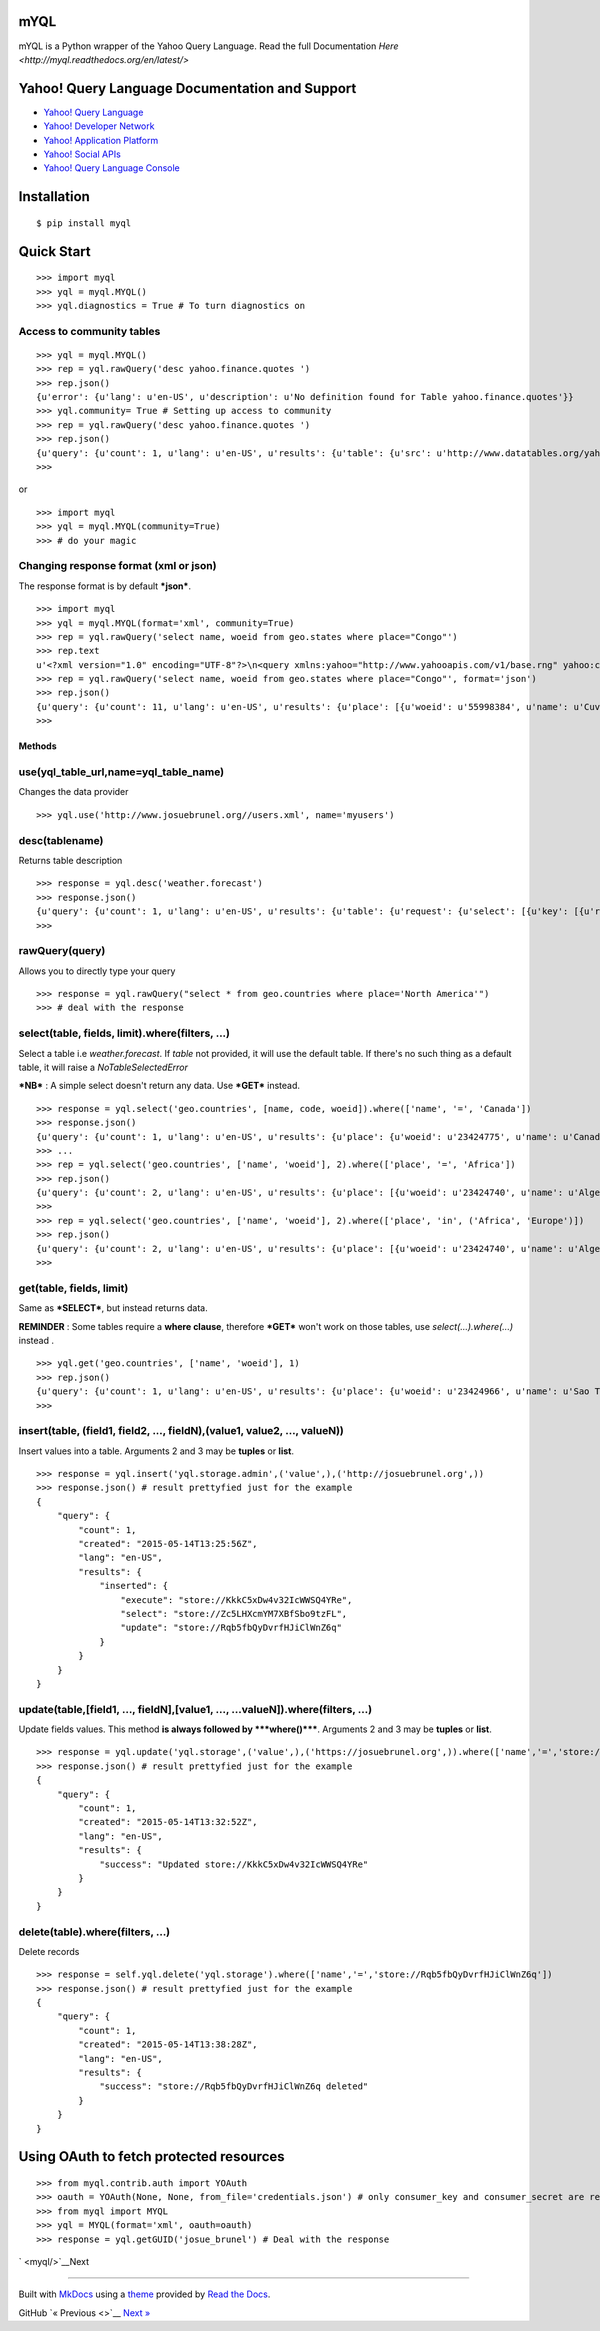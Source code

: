 mYQL
====

mYQL is a Python wrapper of the Yahoo Query Language. Read the full Documentation `Here <http://myql.readthedocs.org/en/latest/>`

Yahoo! Query Language Documentation and Support
===============================================

-  `Yahoo! Query Language <http://developer.yahoo.com/yql/>`__
-  `Yahoo! Developer Network <http://developer.yahoo.com>`__
-  `Yahoo! Application Platform <http://developer.yahoo.com/yap/>`__
-  `Yahoo! Social APIs <http://developer.yahoo.com/social/>`__
-  `Yahoo! Query Language
   Console <https://developer.yahoo.com/yql/console/>`__

Installation
============

::

    $ pip install myql

Quick Start
===========

::

    >>> import myql
    >>> yql = myql.MYQL()
    >>> yql.diagnostics = True # To turn diagnostics on

Access to community tables
^^^^^^^^^^^^^^^^^^^^^^^^^^

::

    >>> yql = myql.MYQL()
    >>> rep = yql.rawQuery('desc yahoo.finance.quotes ')
    >>> rep.json()
    {u'error': {u'lang': u'en-US', u'description': u'No definition found for Table yahoo.finance.quotes'}}
    >>> yql.community= True # Setting up access to community
    >>> rep = yql.rawQuery('desc yahoo.finance.quotes ')
    >>> rep.json()
    {u'query': {u'count': 1, u'lang': u'en-US', u'results': {u'table': {u'src': u'http://www.datatables.org/yahoo/finance/yahoo.finance.quotes.xml', u'hash': u'061616a1c033ae89aaf2cbe83790b979', u'name': u'yahoo.finance.quotes', u'request': {u'select': {u'key': {u'required': u'true', u'type': u'xs:string', u'name': u'symbol'}}}, u'meta': {u'sampleQuery': u'\n\t\t\tselect * from yahoo.finance.quotes where symbol in ("YHOO","AAPL","GOOG","MSFT")\n\t\t'}, u'security': u'ANY'}}, u'created': u'2014-08-24T11:26:48Z'}}
    >>>

or

::

    >>> import myql
    >>> yql = myql.MYQL(community=True)
    >>> # do your magic 

Changing response format (xml or json)
^^^^^^^^^^^^^^^^^^^^^^^^^^^^^^^^^^^^^^

The response format is by default ***json***.

::

    >>> import myql
    >>> yql = myql.MYQL(format='xml', community=True)
    >>> rep = yql.rawQuery('select name, woeid from geo.states where place="Congo"')
    >>> rep.text
    u'<?xml version="1.0" encoding="UTF-8"?>\n<query xmlns:yahoo="http://www.yahooapis.com/v1/base.rng" yahoo:count="11" yahoo:created="2014-08-27T04:52:22Z" yahoo:lang="en-US"><results><place xmlns="http://where.yahooapis.com/v1/schema.rng"><name>Cuvette-Ouest Department</name><woeid>55998384</woeid></place><place xmlns="http://where.yahooapis.com/v1/schema.rng"><name>Cuvette Department</name><woeid>2344968</woeid></place><place xmlns="http://where.yahooapis.com/v1/schema.rng"><name>Plateaux District</name><woeid>2344973</woeid></place><place xmlns="http://where.yahooapis.com/v1/schema.rng"><name>Sangha</name><woeid>2344974</woeid></place><place xmlns="http://where.yahooapis.com/v1/schema.rng"><name>Lekoumou</name><woeid>2344970</woeid></place><place xmlns="http://where.yahooapis.com/v1/schema.rng"><name>Pool Department</name><woeid>2344975</woeid></place><place xmlns="http://where.yahooapis.com/v1/schema.rng"><name>Likouala Department</name><woeid>2344971</woeid></place><place xmlns="http://where.yahooapis.com/v1/schema.rng"><name>Niari Department</name><woeid>2344972</woeid></place><place xmlns="http://where.yahooapis.com/v1/schema.rng"><name>Brazzaville</name><woeid>2344976</woeid></place><place xmlns="http://where.yahooapis.com/v1/schema.rng"><name>Bouenza Department</name><woeid>2344967</woeid></place><place xmlns="http://where.yahooapis.com/v1/schema.rng"><name>Kouilou</name><woeid>2344969</woeid></place></results></query><!-- total: 19 -->\n<!-- engine7.yql.bf1.yahoo.com -->\n'
    >>> rep = yql.rawQuery('select name, woeid from geo.states where place="Congo"', format='json')
    >>> rep.json()
    {u'query': {u'count': 11, u'lang': u'en-US', u'results': {u'place': [{u'woeid': u'55998384', u'name': u'Cuvette-Ouest Department'}, {u'woeid': u'2344968', u'name': u'Cuvette Department'}, {u'woeid': u'2344973', u'name': u'Plateaux District'}, {u'woeid': u'2344974', u'name': u'Sangha'}, {u'woeid': u'2344970', u'name': u'Lekoumou'}, {u'woeid': u'2344975', u'name': u'Pool Department'}, {u'woeid': u'2344971', u'name': u'Likouala Department'}, {u'woeid': u'2344972', u'name': u'Niari Department'}, {u'woeid': u'2344976', u'name': u'Brazzaville'}, {u'woeid': u'2344967', u'name': u'Bouenza Department'}, {u'woeid': u'2344969', u'name': u'Kouilou'}]}, u'created': u'2014-08-27T04:52:38Z'}}
    >>>

Methods
-------

use(yql\_table\_url,name=yql\_table\_name)
^^^^^^^^^^^^^^^^^^^^^^^^^^^^^^^^^^^^^^^^^^

Changes the data provider

::

    >>> yql.use('http://www.josuebrunel.org//users.xml', name='myusers') 

desc(tablename)
^^^^^^^^^^^^^^^

Returns table description

::

    >>> response = yql.desc('weather.forecast')
    >>> response.json()
    {u'query': {u'count': 1, u'lang': u'en-US', u'results': {u'table': {u'request': {u'select': [{u'key': [{u'required': u'true', u'type': u'xs:string', u'name': u'location'}, {u'type': u'xs:string', u'name': u'u'}]}, {u'key': [{u'required': u'true', u'type': u'xs:string', u'name': u'woeid'}, {u'type': u'xs:string', u'name': u'u'}]}]}, u'security': u'ANY', u'meta': {u'documentationURL': u'http://developer.yahoo.com/weather/', u'sampleQuery': u'select * from weather.forecast where woeid=2502265', u'description': u'Weather forecast table', u'author': u'Yahoo! Inc'}, u'hash': u'aae78b1462a6a8fbc748aec4cf292767', u'name': u'weather.forecast'}}, u'created': u'2014-08-16T19:31:51Z'}}
    >>>

rawQuery(query)
^^^^^^^^^^^^^^^

Allows you to directly type your query

::

    >>> response = yql.rawQuery("select * from geo.countries where place='North America'")
    >>> # deal with the response

select(table, fields, limit).where(filters, ...)
^^^^^^^^^^^^^^^^^^^^^^^^^^^^^^^^^^^^^^^^^^^^^^^^

Select a table i.e *weather.forecast*. If *table* not provided, it will
use the default table. If there's no such thing as a default table, it
will raise a *NoTableSelectedError*

***NB*** : A simple select doesn't return any data. Use ***GET***
instead.

::

    >>> response = yql.select('geo.countries', [name, code, woeid]).where(['name', '=', 'Canada'])
    >>> response.json()
    {u'query': {u'count': 1, u'lang': u'en-US', u'results': {u'place': {u'woeid': u'23424775', u'name': u'Canada'}}, u'created': u'2014-08-16T19:04:08Z'}}
    >>> ...
    >>> rep = yql.select('geo.countries', ['name', 'woeid'], 2).where(['place', '=', 'Africa'])
    >>> rep.json()
    {u'query': {u'count': 2, u'lang': u'en-US', u'results': {u'place': [{u'woeid': u'23424740', u'name': u'Algeria'}, {u'woeid': u'23424745', u'name': u'Angola'}]}, u'created': u'2014-08-17T10:52:49Z'}}
    >>>
    >>> rep = yql.select('geo.countries', ['name', 'woeid'], 2).where(['place', 'in', ('Africa', 'Europe')])
    >>> rep.json()
    {u'query': {u'count': 2, u'lang': u'en-US', u'results': {u'place': [{u'woeid': u'23424740', u'name': u'Algeria'}, {u'woeid': u'23424745', u'name': u'Angola'}]}, u'created': u'2014-08-17T11:22:49Z'}}
    >>>

get(table, fields, limit)
^^^^^^^^^^^^^^^^^^^^^^^^^

Same as ***SELECT***, but instead returns data.

**REMINDER** : Some tables require a **where clause**, therefore
***GET*** won't work on those tables, use *select(...).where(...)*
instead .

::

    >>> yql.get('geo.countries', ['name', 'woeid'], 1)
    >>> rep.json()
    {u'query': {u'count': 1, u'lang': u'en-US', u'results': {u'place': {u'woeid': u'23424966', u'name': u'Sao Tome and Principe'}}, u'created': u'2014-08-17T10:32:25Z'}}
    >>>

insert(table, (field1, field2, ..., fieldN),(value1, value2, ..., valueN))
^^^^^^^^^^^^^^^^^^^^^^^^^^^^^^^^^^^^^^^^^^^^^^^^^^^^^^^^^^^^^^^^^^^^^^^^^^

Insert values into a table. Arguments 2 and 3 may be **tuples** or
**list**.

::

    >>> response = yql.insert('yql.storage.admin',('value',),('http://josuebrunel.org',))
    >>> response.json() # result prettyfied just for the example
    {
        "query": {
            "count": 1,
            "created": "2015-05-14T13:25:56Z",
            "lang": "en-US",
            "results": {
                "inserted": {
                    "execute": "store://KkkC5xDw4v32IcWWSQ4YRe",
                    "select": "store://Zc5LHXcmYM7XBfSbo9tzFL",
                    "update": "store://Rqb5fbQyDvrfHJiClWnZ6q"
                }
            }
        }
    }

update(table,[field1, ..., fieldN],[value1, ..., ...valueN]).where(filters, ...)
^^^^^^^^^^^^^^^^^^^^^^^^^^^^^^^^^^^^^^^^^^^^^^^^^^^^^^^^^^^^^^^^^^^^^^^^^^^^^^^^

Update fields values. This method **is always followed by
***where()*****. Arguments 2 and 3 may be **tuples** or **list**.

::

    >>> response = yql.update('yql.storage',('value',),('https://josuebrunel.org',)).where(['name','=','store://Rqb5fbQyDvrfHJiClWnZ6q'])
    >>> response.json() # result prettyfied just for the example
    {
        "query": {
            "count": 1,
            "created": "2015-05-14T13:32:52Z",
            "lang": "en-US",
            "results": {
                "success": "Updated store://KkkC5xDw4v32IcWWSQ4YRe"
            }
        }
    }

delete(table).where(filters, ...)
^^^^^^^^^^^^^^^^^^^^^^^^^^^^^^^^^

Delete records

::

    >>> response = self.yql.delete('yql.storage').where(['name','=','store://Rqb5fbQyDvrfHJiClWnZ6q'])
    >>> response.json() # result prettyfied just for the example
    {
        "query": {
            "count": 1,
            "created": "2015-05-14T13:38:28Z",
            "lang": "en-US",
            "results": {
                "success": "store://Rqb5fbQyDvrfHJiClWnZ6q deleted"
            }
        }
    }

Using OAuth to fetch protected resources
========================================

::

    >>> from myql.contrib.auth import YOAuth
    >>> oauth = YOAuth(None, None, from_file='credentials.json') # only consumer_key and consumer_secret are required.
    >>> from myql import MYQL
    >>> yql = MYQL(format='xml', oauth=oauth)
    >>> response = yql.getGUID('josue_brunel') # Deal with the response

` <myql/>`__\ Next

--------------

Built with `MkDocs <http://www.mkdocs.org>`__ using a
`theme <https://github.com/snide/sphinx_rtd_theme>`__ provided by `Read
the Docs <https://readthedocs.org>`__.

GitHub `« Previous <>`__ `Next » <myql/>`__
